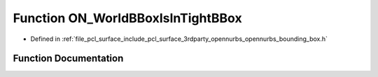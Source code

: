 .. _exhale_function_opennurbs__bounding__box_8h_1a56b33d0c8aede211855e7977ac777968:

Function ON_WorldBBoxIsInTightBBox
==================================

- Defined in :ref:`file_pcl_surface_include_pcl_surface_3rdparty_opennurbs_opennurbs_bounding_box.h`


Function Documentation
----------------------


.. doxygenfunction:: ON_WorldBBoxIsInTightBBox(const ON_BoundingBox&, const ON_BoundingBox&, const ON_Xform *)
